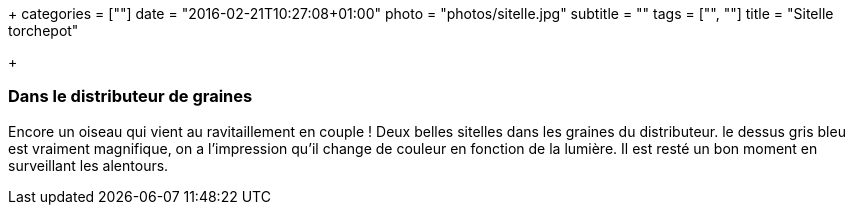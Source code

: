 +++
categories = [""]
date = "2016-02-21T10:27:08+01:00"
photo = "photos/sitelle.jpg"
subtitle = ""
tags = ["", ""]
title = "Sitelle torchepot"

+++

=== Dans le distributeur de graines

Encore un oiseau qui vient au ravitaillement en couple ! Deux belles sitelles dans les graines du distributeur. le dessus gris bleu est vraiment magnifique, on a l'impression qu'il change de couleur en fonction de la lumière.
Il est resté un bon moment en surveillant les alentours.
